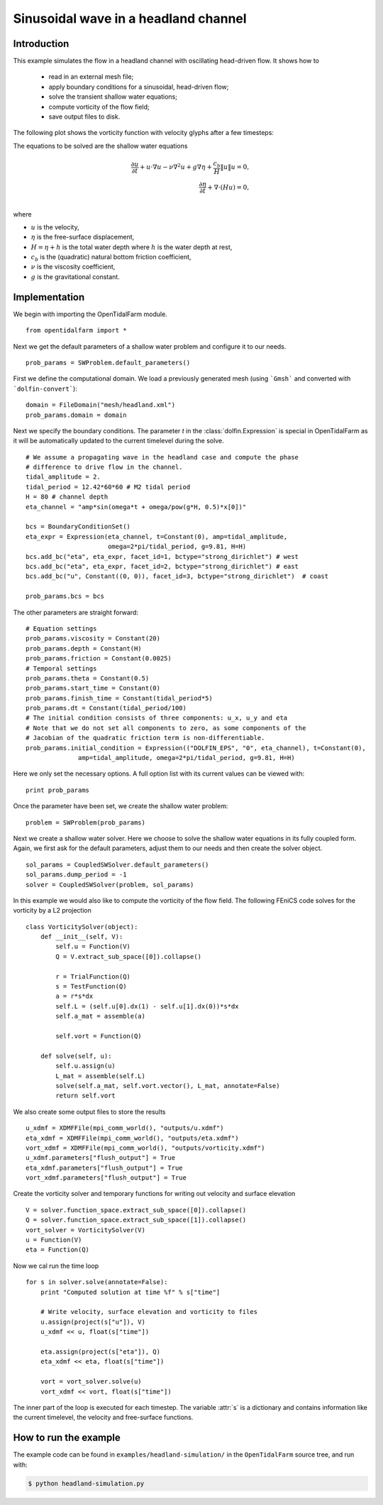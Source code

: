 ..  #!/usr/bin/env python
  # -*- coding: utf-8 -*-
  
.. _headland_simulation:

.. py:currentmodule:: opentidalfarm

Sinusoidal wave in a headland channel
=====================================


Introduction
************

This example simulates the flow in a headland channel with oscillating
head-driven flow. It shows how to
  - read in an external mesh file;
  - apply boundary conditions for a sinusoidal, head-driven flow;
  - solve the transient shallow water equations;
  - compute vorticity of the flow field;
  - save output files to disk.


The following plot shows the vorticity function with velocity glyphs after a
few timesteps:

.. image:: simulation_result.png
    :scale: 40
    :align: center

The equations to be solved are the shallow water equations

.. math::
      \frac{\partial u}{\partial t} +  u \cdot \nabla  u - \nu \nabla^2 u  + g \nabla \eta + \frac{c_b}{H} \| u \|  u = 0, \\
      \frac{\partial \eta}{\partial t} + \nabla \cdot \left(H u \right) = 0, \\

where

- :math:`u` is the velocity,
- :math:`\eta` is the free-surface displacement,
- :math:`H=\eta + h` is the total water depth where :math:`h` is the
  water depth at rest,
- :math:`c_b` is the (quadratic) natural bottom friction coefficient,
- :math:`\nu` is the viscosity coefficient,
- :math:`g` is the gravitational constant.


Implementation
**************


We begin with importing the OpenTidalFarm module.

::

  from opentidalfarm import *
  
Next we get the default parameters of a shallow water problem and configure it
to our needs.

::

  prob_params = SWProblem.default_parameters()
  
First we define the computational domain. We load a previously generated mesh
(using ```Gmsh``` and converted with ```dolfin-convert```):


::

  domain = FileDomain("mesh/headland.xml")
  prob_params.domain = domain
  
Next we specify the boundary conditions.  The parameter `t` in the
:class:`dolfin.Expression` is special in OpenTidalFarm as it will be
automatically updated to the current timelevel during the solve.

::

  # We assume a propagating wave in the headland case and compute the phase
  # difference to drive flow in the channel.
  tidal_amplitude = 2.
  tidal_period = 12.42*60*60 # M2 tidal period
  H = 80 # channel depth
  eta_channel = "amp*sin(omega*t + omega/pow(g*H, 0.5)*x[0])"
  
  bcs = BoundaryConditionSet()
  eta_expr = Expression(eta_channel, t=Constant(0), amp=tidal_amplitude,
                        omega=2*pi/tidal_period, g=9.81, H=H)
  bcs.add_bc("eta", eta_expr, facet_id=1, bctype="strong_dirichlet") # west
  bcs.add_bc("eta", eta_expr, facet_id=2, bctype="strong_dirichlet") # east
  bcs.add_bc("u", Constant((0, 0)), facet_id=3, bctype="strong_dirichlet")  # coast
  
  prob_params.bcs = bcs
  
The other parameters are straight forward:

::

  # Equation settings
  prob_params.viscosity = Constant(20)
  prob_params.depth = Constant(H)
  prob_params.friction = Constant(0.0025)
  # Temporal settings
  prob_params.theta = Constant(0.5)
  prob_params.start_time = Constant(0)
  prob_params.finish_time = Constant(tidal_period*5)
  prob_params.dt = Constant(tidal_period/100)
  # The initial condition consists of three components: u_x, u_y and eta
  # Note that we do not set all components to zero, as some components of the
  # Jacobian of the quadratic friction term is non-differentiable.
  prob_params.initial_condition = Expression(("DOLFIN_EPS", "0", eta_channel), t=Constant(0),
                amp=tidal_amplitude, omega=2*pi/tidal_period, g=9.81, H=H)
  
Here we only set the necessary options. A full option list with its current
values can be viewed with:

::

  print prob_params
  
Once the parameter have been set, we create the shallow water problem:

::

  problem = SWProblem(prob_params)
  
Next we create a shallow water solver. Here we choose to solve the shallow
water equations in its fully coupled form. Again, we first ask for the default
parameters, adjust them to our needs and then create the solver object.

::

  sol_params = CoupledSWSolver.default_parameters()
  sol_params.dump_period = -1
  solver = CoupledSWSolver(problem, sol_params)
  
In this example we would also like to compute the vorticity of the flow field.
The following FEniCS code solves for the vorticity by a L2 projection

::

  class VorticitySolver(object):
      def __init__(self, V):
          self.u = Function(V)
          Q = V.extract_sub_space([0]).collapse()
  
          r = TrialFunction(Q)
          s = TestFunction(Q)
          a = r*s*dx
          self.L = (self.u[0].dx(1) - self.u[1].dx(0))*s*dx
          self.a_mat = assemble(a)
  
          self.vort = Function(Q)
  
      def solve(self, u):
          self.u.assign(u)
          L_mat = assemble(self.L)
          solve(self.a_mat, self.vort.vector(), L_mat, annotate=False)
          return self.vort
  
We also create some output files to store the results

::

  u_xdmf = XDMFFile(mpi_comm_world(), "outputs/u.xdmf")
  eta_xdmf = XDMFFile(mpi_comm_world(), "outputs/eta.xdmf")
  vort_xdmf = XDMFFile(mpi_comm_world(), "outputs/vorticity.xdmf")
  u_xdmf.parameters["flush_output"] = True
  eta_xdmf.parameters["flush_output"] = True
  vort_xdmf.parameters["flush_output"] = True
  
Create the vorticity solver and temporary functions for writing out velocity
and surface elevation

::

  V = solver.function_space.extract_sub_space([0]).collapse()
  Q = solver.function_space.extract_sub_space([1]).collapse()
  vort_solver = VorticitySolver(V)
  u = Function(V)
  eta = Function(Q)
  
Now we cal run the time loop

::

  for s in solver.solve(annotate=False):
      print "Computed solution at time %f" % s["time"]
  
      # Write velocity, surface elevation and vorticity to files
      u.assign(project(s["u"]), V)
      u_xdmf << u, float(s["time"])
  
      eta.assign(project(s["eta"]), Q)
      eta_xdmf << eta, float(s["time"])
  
      vort = vort_solver.solve(u)
      vort_xdmf << vort, float(s["time"])
  
The inner part of the loop is executed for each timestep. The variable :attr:`s`
is a dictionary and contains information like the current timelevel, the velocity and
free-surface functions.

How to run the example
**********************

The example code can be found in ``examples/headland-simulation/`` in the
``OpenTidalFarm`` source tree, and run with:

.. code-block:: bash

  $ python headland-simulation.py
